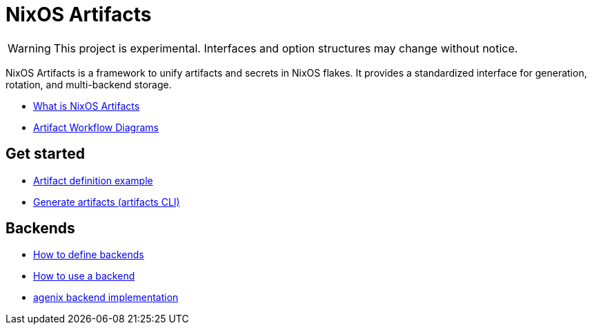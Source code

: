 = NixOS Artifacts
:page-role: index

WARNING: This project is experimental. Interfaces and option structures may change without notice.

NixOS Artifacts is a framework to unify artifacts and secrets in NixOS flakes.
It provides a standardized interface for generation, rotation, and multi-backend storage.

- xref:what-is-nixos-artifacts.adoc[What is NixOS Artifacts]
- xref:artifacts-workflow-diagrams.adoc[Artifact Workflow Diagrams]

== Get started

- xref:artifact-definition-example.adoc[Artifact definition example]
- xref:generate-artifacts-cli.adoc[Generate artifacts (artifacts CLI)]

== Backends

- xref:defining-backends.adoc[How to define backends]
- xref:how-to-use-a-backend.adoc[How to use a backend]
- xref:latest@nixos-artifacts-agenix:ROOT:index.adoc[agenix backend implementation]
